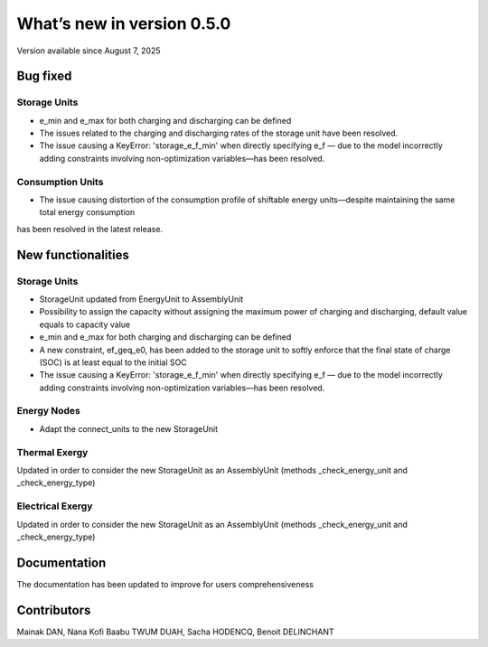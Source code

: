 What’s new in version 0.5.0
===========================
Version available since August 7, 2025

Bug fixed
---------

Storage Units
****************
- e_min and e_max for both charging and discharging can be defined
- The issues related to the charging and discharging rates of the storage unit have been resolved.
- The issue causing a KeyError: 'storage_e_f_min' when directly specifying e_f — due to the model incorrectly adding constraints involving non-optimization variables—has been resolved.

Consumption Units
****************
- The issue causing distortion of the consumption profile of shiftable energy units—despite maintaining the same total energy consumption 
has been resolved in the latest release.

New functionalities
-------------------

Storage Units
****************
- StorageUnit updated from EnergyUnit to AssemblyUnit
- Possibility to assign the capacity without assigning the maximum power of charging and discharging, default value equals to capacity value
- e_min and e_max for both charging and discharging can be defined
- A new constraint, ef_geq_e0, has been added to the storage unit to softly enforce that the final state of charge (SOC) is at least equal to the initial SOC
- The issue causing a KeyError: 'storage_e_f_min' when directly specifying e_f — due to the model incorrectly adding constraints involving non-optimization variables—has been resolved.

Energy Nodes
****************
- Adapt the connect_units to the new StorageUnit

Thermal Exergy
****************
Updated in order to consider the new StorageUnit as an AssemblyUnit (methods _check_energy_unit and _check_energy_type)

Electrical Exergy
****************
Updated in order to consider the new StorageUnit as an AssemblyUnit (methods _check_energy_unit and _check_energy_type)


Documentation
-------------

The documentation has been updated to improve for users comprehensiveness

Contributors
------------

Mainak DAN, Nana Kofi Baabu TWUM DUAH, Sacha HODENCQ, Benoit DELINCHANT
